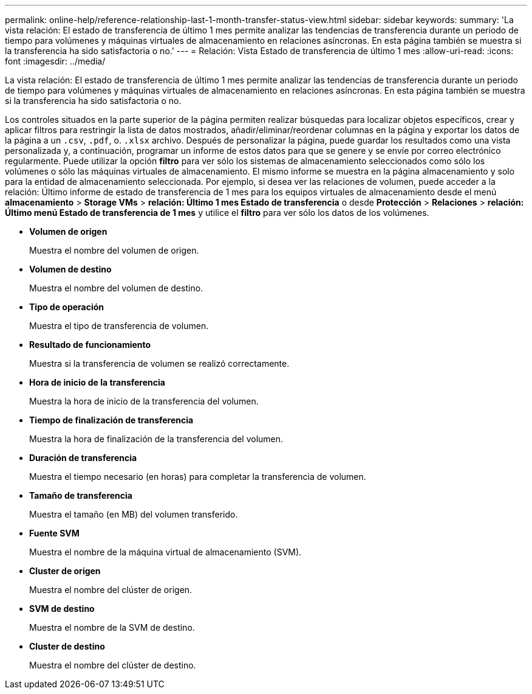 ---
permalink: online-help/reference-relationship-last-1-month-transfer-status-view.html 
sidebar: sidebar 
keywords:  
summary: 'La vista relación: El estado de transferencia de último 1 mes permite analizar las tendencias de transferencia durante un periodo de tiempo para volúmenes y máquinas virtuales de almacenamiento en relaciones asíncronas. En esta página también se muestra si la transferencia ha sido satisfactoria o no.' 
---
= Relación: Vista Estado de transferencia de último 1 mes
:allow-uri-read: 
:icons: font
:imagesdir: ../media/


[role="lead"]
La vista relación: El estado de transferencia de último 1 mes permite analizar las tendencias de transferencia durante un periodo de tiempo para volúmenes y máquinas virtuales de almacenamiento en relaciones asíncronas. En esta página también se muestra si la transferencia ha sido satisfactoria o no.

Los controles situados en la parte superior de la página permiten realizar búsquedas para localizar objetos específicos, crear y aplicar filtros para restringir la lista de datos mostrados, añadir/eliminar/reordenar columnas en la página y exportar los datos de la página a un `.csv`, `.pdf`, o. `.xlsx` archivo. Después de personalizar la página, puede guardar los resultados como una vista personalizada y, a continuación, programar un informe de estos datos para que se genere y se envíe por correo electrónico regularmente. Puede utilizar la opción *filtro* para ver sólo los sistemas de almacenamiento seleccionados como sólo los volúmenes o sólo las máquinas virtuales de almacenamiento. El mismo informe se muestra en la página almacenamiento y solo para la entidad de almacenamiento seleccionada. Por ejemplo, si desea ver las relaciones de volumen, puede acceder a la relación: Último informe de estado de transferencia de 1 mes para los equipos virtuales de almacenamiento desde el menú *almacenamiento* > *Storage VMs* > *relación: Último 1 mes Estado de transferencia* o desde *Protección* > *Relaciones* > *relación: Último menú Estado de transferencia de 1 mes* y utilice el *filtro* para ver sólo los datos de los volúmenes.

* *Volumen de origen*
+
Muestra el nombre del volumen de origen.

* *Volumen de destino*
+
Muestra el nombre del volumen de destino.

* *Tipo de operación*
+
Muestra el tipo de transferencia de volumen.

* *Resultado de funcionamiento*
+
Muestra si la transferencia de volumen se realizó correctamente.

* *Hora de inicio de la transferencia*
+
Muestra la hora de inicio de la transferencia del volumen.

* *Tiempo de finalización de transferencia*
+
Muestra la hora de finalización de la transferencia del volumen.

* *Duración de transferencia*
+
Muestra el tiempo necesario (en horas) para completar la transferencia de volumen.

* *Tamaño de transferencia*
+
Muestra el tamaño (en MB) del volumen transferido.

* *Fuente SVM*
+
Muestra el nombre de la máquina virtual de almacenamiento (SVM).

* *Cluster de origen*
+
Muestra el nombre del clúster de origen.

* *SVM de destino*
+
Muestra el nombre de la SVM de destino.

* *Cluster de destino*
+
Muestra el nombre del clúster de destino.


